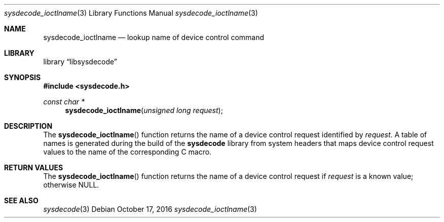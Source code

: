 .\"
.\" Copyright (c) 2015 John Baldwin <jhb@FreeBSD.org>
.\"
.\" Redistribution and use in source and binary forms, with or without
.\" modification, are permitted provided that the following conditions
.\" are met:
.\" 1. Redistributions of source code must retain the above copyright
.\"    notice, this list of conditions and the following disclaimer.
.\" 2. Redistributions in binary form must reproduce the above copyright
.\"    notice, this list of conditions and the following disclaimer in the
.\"    documentation and/or other materials provided with the distribution.
.\"
.\" THIS SOFTWARE IS PROVIDED BY THE AUTHOR AND CONTRIBUTORS ``AS IS'' AND
.\" ANY EXPRESS OR IMPLIED WARRANTIES, INCLUDING, BUT NOT LIMITED TO, THE
.\" IMPLIED WARRANTIES OF MERCHANTABILITY AND FITNESS FOR A PARTICULAR PURPOSE
.\" ARE DISCLAIMED.  IN NO EVENT SHALL THE AUTHOR OR CONTRIBUTORS BE LIABLE
.\" FOR ANY DIRECT, INDIRECT, INCIDENTAL, SPECIAL, EXEMPLARY, OR CONSEQUENTIAL
.\" DAMAGES (INCLUDING, BUT NOT LIMITED TO, PROCUREMENT OF SUBSTITUTE GOODS
.\" OR SERVICES; LOSS OF USE, DATA, OR PROFITS; OR BUSINESS INTERRUPTION)
.\" HOWEVER CAUSED AND ON ANY THEORY OF LIABILITY, WHETHER IN CONTRACT, STRICT
.\" LIABILITY, OR TORT (INCLUDING NEGLIGENCE OR OTHERWISE) ARISING IN ANY WAY
.\" OUT OF THE USE OF THIS SOFTWARE, EVEN IF ADVISED OF THE POSSIBILITY OF
.\" SUCH DAMAGE.
.\"
.\" $FreeBSD$
.\"
.Dd October 17, 2016
.Dt sysdecode_ioctlname 3
.Os
.Sh NAME
.Nm sysdecode_ioctlname
.Nd lookup name of device control command
.Sh LIBRARY
.Lb libsysdecode
.Sh SYNOPSIS
.In sysdecode.h
.Ft const char *
.Fn sysdecode_ioctlname "unsigned long request"
.Sh DESCRIPTION
The
.Fn sysdecode_ioctlname
function returns the name of a device control request identified by
.Fa request .
A table of names is generated during the build of the
.Nm sysdecode
library from system headers that maps device control request values to
the name of the corresponding C macro.
.Sh RETURN VALUES
The
.Fn sysdecode_ioctlname
function returns the name of a device control request if
.Fa request
is a known value;
otherwise
.Dv NULL .
.Sh SEE ALSO
.Xr sysdecode 3
